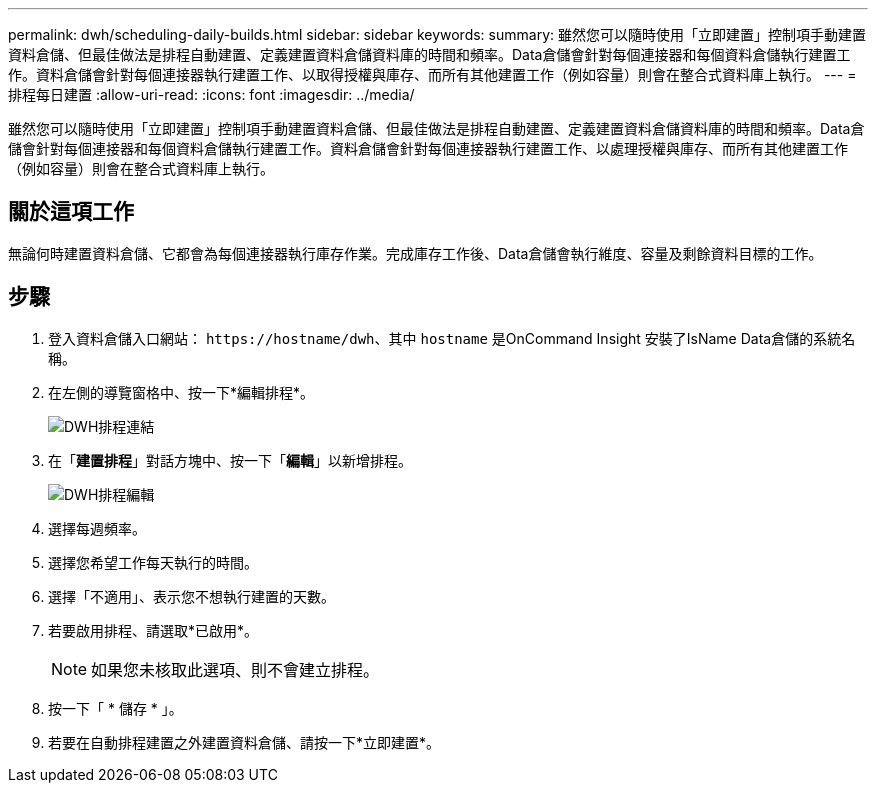 ---
permalink: dwh/scheduling-daily-builds.html 
sidebar: sidebar 
keywords:  
summary: 雖然您可以隨時使用「立即建置」控制項手動建置資料倉儲、但最佳做法是排程自動建置、定義建置資料倉儲資料庫的時間和頻率。Data倉儲會針對每個連接器和每個資料倉儲執行建置工作。資料倉儲會針對每個連接器執行建置工作、以取得授權與庫存、而所有其他建置工作（例如容量）則會在整合式資料庫上執行。 
---
= 排程每日建置
:allow-uri-read: 
:icons: font
:imagesdir: ../media/


[role="lead"]
雖然您可以隨時使用「立即建置」控制項手動建置資料倉儲、但最佳做法是排程自動建置、定義建置資料倉儲資料庫的時間和頻率。Data倉儲會針對每個連接器和每個資料倉儲執行建置工作。資料倉儲會針對每個連接器執行建置工作、以處理授權與庫存、而所有其他建置工作（例如容量）則會在整合式資料庫上執行。



== 關於這項工作

無論何時建置資料倉儲、它都會為每個連接器執行庫存作業。完成庫存工作後、Data倉儲會執行維度、容量及剩餘資料目標的工作。



== 步驟

. 登入資料倉儲入口網站： `+https://hostname/dwh+`、其中 `hostname` 是OnCommand Insight 安裝了IsName Data倉儲的系統名稱。
. 在左側的導覽窗格中、按一下*編輯排程*。
+
image::../media/oci-dwh-admin-schedule-gif.gif[DWH排程連結]

. 在「*建置排程*」對話方塊中、按一下「*編輯*」以新增排程。
+
image::../media/oci-dwh-admin-schedule-edit-gif.gif[DWH排程編輯]

. 選擇每週頻率。
. 選擇您希望工作每天執行的時間。
. 選擇「不適用」、表示您不想執行建置的天數。
. 若要啟用排程、請選取*已啟用*。
+
[NOTE]
====
如果您未核取此選項、則不會建立排程。

====
. 按一下「 * 儲存 * 」。
. 若要在自動排程建置之外建置資料倉儲、請按一下*立即建置*。

